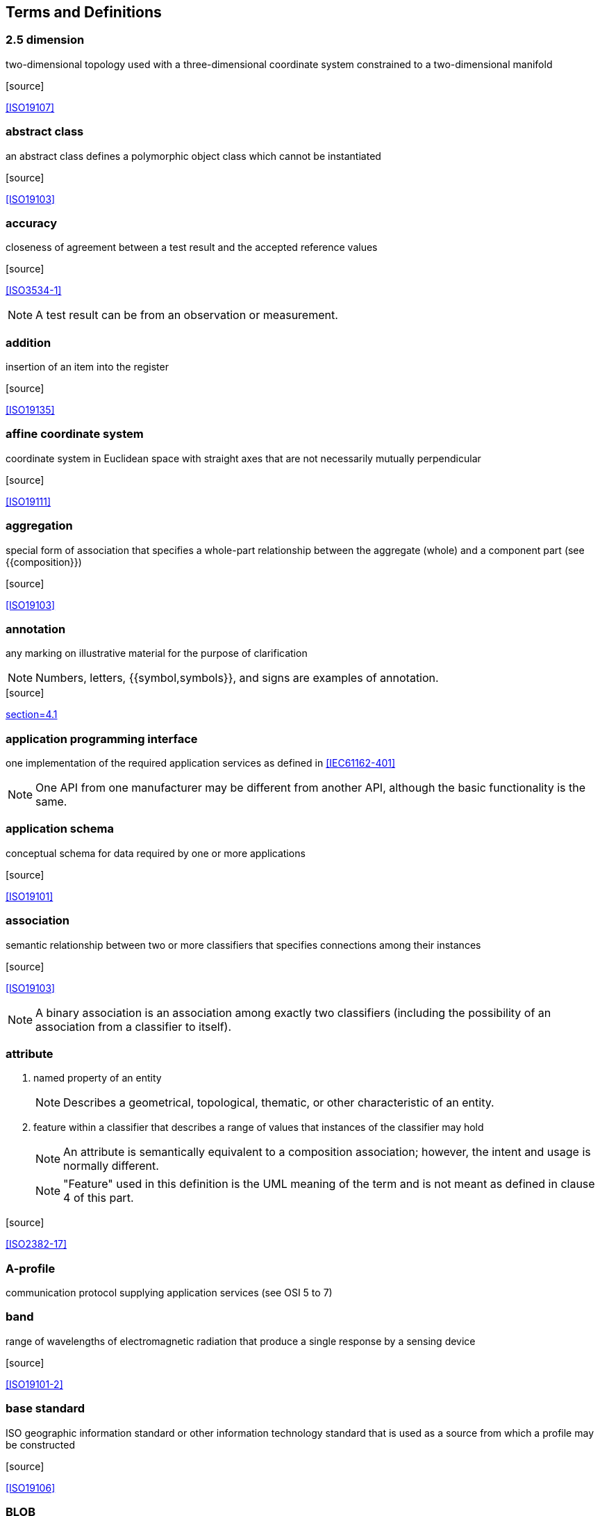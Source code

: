 == Terms and Definitions

=== 2.5 dimension

two-dimensional topology used with a three-dimensional coordinate system
constrained to a two-dimensional manifold

.[source]
<<ISO19107>>

=== abstract class

an abstract class defines a polymorphic object class which cannot be
instantiated

.[source]
<<ISO19103>>

=== accuracy

closeness of agreement between a test result and the accepted reference values

.[source]
<<ISO3534-1>>

NOTE: A test result can be from an observation or measurement.

=== addition

insertion of an item into the register

.[source]
<<ISO19135>>

=== affine coordinate system

coordinate system in Euclidean space with straight axes that are not
necessarily mutually perpendicular

.[source]
<<ISO19111>>

=== aggregation

special form of association that specifies a whole-part relationship between
the aggregate (whole) and a component part (see {{composition}})

.[source]
<<ISO19103>>

=== annotation

any marking on illustrative material for the purpose of clarification

NOTE: Numbers, letters, {{symbol,symbols}}, and signs are examples of
annotation.

.[source]
<<ISO19117,section=4.1>>

=== application programming interface

one implementation of the required application services as defined in
<<IEC61162-401>>

NOTE: One API from one manufacturer may be different from another API,
although the basic functionality is the same.

=== application schema

conceptual schema for data required by one or more applications

.[source]
<<ISO19101>>

=== association

semantic relationship between two or more classifiers that specifies
connections among their instances

.[source]
<<ISO19103>>

NOTE: A binary association is an association among exactly two classifiers
(including the possibility of an association from a classifier to itself).

=== attribute

. named property of an entity
+
--
NOTE: Describes a geometrical, topological, thematic, or other characteristic
of an entity.
--
. feature within a classifier that describes a range of values that instances
of the classifier may hold
+
--
NOTE: An attribute is semantically equivalent to a composition association;
however, the intent and usage is normally different.

NOTE: "Feature" used in this definition is the UML meaning of the term and is
not meant as defined in clause 4 of this part.
--

.[source]
<<ISO2382-17>>

=== A-profile

communication protocol supplying application services (see OSI 5 to 7)

=== band

range of wavelengths of electromagnetic radiation that produce a single
response by a sensing device

.[source]
<<ISO19101-2>>

=== base standard

ISO geographic information standard or other information technology standard
that is used as a source from which a profile may be constructed

.[source]
<<ISO19106>>

=== BLOB
alt:[Binary Large Object]

a collection of binary data stored as a single entity

=== boundary

set that represents the limit of an entity

.[source]
<<ISO19107>>

NOTE: Boundary is most commonly used in the context of geometry, where the set
is a collection of points or a collection of objects that represent those
points.

=== cartesian coordinate system

coordinate system which gives the position of points relative to stem:[n]
mutually perpendicular axes

.[source]
<<ISO19111>>

=== character

in online data exchange: an octet containing a code from the set defined in
<<ISO8859-1>>. The null character (octet containing all zero bits) may have
special meaning

=== chart window

the portion of the screen that is displaying chart feature information in a
graphical representation similar to that of a nautical chart

=== clarification

non-substantive change to a register item

.[source]
<<ISO19135>>

NOTE: A non-substantive change does not change the semantics or technical
meaning of the item. A clarification does not result in a change to the
registration status of the register item.

=== class

description of a set of objects that share the same attributes, operations,
methods, relationships, and semantics

.[source]
<<ISO19103>>

NOTE: A class represents a concept within the system being modelled. Depending
on the kind of model, the concept may be real-world (for an analysis model),
or it may also contain algorithmic and computer implementation concepts (for a
design model). A classifier is a generalization of class that includes other
class-like elements, such as data type, actor and component.

NOTE: A class may use a set of interfaces to specify collections of operations
it provides to its environment. See: interface.

=== classification

the process of determining the appropriate type within a feature catalogue for
a particular real world feature, including consideration of data quality

=== classifier

mechanism that describes behavioural and structural features

.[source]
<<ISO19103>>

NOTE: Classifiers include interfaces, classes, datatypes, and components.

=== client

a technical entity (for example: Device, Program) which uses a service

=== co-attribute (of an attribute)

a sub-attribute of the same complex attribute; an attribute of the same
feature or information type

=== code list

value domain including a code for a permissible value

.[source]
<<ISO19136>>

=== colour token

an identifier for a colour in a palette

=== complex attribute

an aggregation of other attributes which may be either simple or complex

.[source]
<<ISO19109>>

=== composite curve

sequence of curves such that each curve (except the first) starts at the end
point of the previous curve in the sequence

.[source]
<<ISO19107>>

=== composition

form of aggregation association with strong ownership and coincident lifetime
as part of the whole

.[source]
<<ISO19103>>

NOTE: Parts with non-fixed multiplicity may be created after the composite
itself, but once created they live and die with it (that is, they share
lifetimes). Such parts can also be explicitly removed before the death of the
composite. Composition may be recursive. Synonym: composite aggregation.

=== compound coordinate reference system

coordinate reference system using at least two independent coordinate
reference systems

.[source]
<<ISO19111>>

=== concatenated coordinate operation

coordinate operation consisting of sequential application of multiple
coordinate operations

.[source]
<<ISO19111>>

=== conceptual model

model that defines the concepts of a universe of discourse

.[source]
<<ISO19101>>

=== conceptual schema

formal description of a conceptual model

.[source]
<<ISO19101>>

=== conformance

fulfilment of specified requirements

.[source]
<<ISO19105>>

=== continuous coverage

coverage that returns different values for the same feature attribute at
different direct positions within a single geometric object in its
spatiotemporal domain

.[source]
<<ISO19123>>

NOTE: Although the spatiotemporal domain of a continuous coverage is
ordinarily bounded in terms of its spatial extent, it can be subdivided into
an infinite number of direct positions.

=== control body

group of technical experts that makes decisions regarding the content of a
register

.[source]
<<ISO19135>>

=== coordinate

one of a sequence of stem:[n] numbers designating the position of a point in
N-dimensional space

.[source]
<<ISO19111>>

NOTE: The numbers must be qualified by units.

=== coordinate conversion

coordinate operation in which both coordinate reference systems are based on
the same datum

.[source]
<<ISO19111>>

=== coordinate operation

change of coordinates, based on a one-to-one relationship, from one coordinate
reference system to another

.[source]
<<ISO19111>>

=== coordinate reference system

a coordinate system that is related to the real world by a datum

.[source]
<<ISO19111>>

NOTE: For geodetic and vertical datums, it will be related to the Earth.

=== coordinate system

set of mathematical rules for specifying how coordinates are to be assigned to
points

.[source]
<<ISO19111>>

=== coordinate transformation

coordinate operation in which the two coordinate reference systems are based
on different datums

.[source]
<<ISO19111>>

=== coordinate tuple

ordered list of coordinates

=== coverage

feature that acts as a function to return values from its range for any direct
position within its spatial, temporal or spatiotemporal domain

.[source]
<<ISO19123>>

[example]
Examples include a raster image, polygon overlay, or digital elevation matrix

=== coverage geometry

configuration of the domain of a coverage described in terms of coordinates

.[source]
<<ISO19123>>

=== curve

1-dimensional geometric primitive, representing the continuous image of a line

.[source]
<<ISO19107>>

NOTE: The boundary of a curve is the set of points at either end of the curve.
If the curve is a cycle, the two ends are identical, and the curve (if
topologically closed) is considered to not have a boundary. The first point is
called the start point, and the last is the end point. Connectivity of the
curve is guaranteed by the "continuous image of a line" clause. A topological
theorem states that a continuous image of a connected set is connected.

=== curve segment

1-dimensional geometric object used to represent a continuous component of a
curve using homogeneous interpolation and definition methods

.[source]
<<ISO19107>>

NOTE: The geometric set represented by a single curve segment is equivalent to
a curve.

=== cycle

spatial object without a boundary

.[source]
<<ISO19107>>

NOTE: Cycles are used to describe boundary components (see {{ring}}). A cycle has
no boundary because it closes on itself, but it is bounded (that is, it does
not have infinite extent). A circle or a sphere, for example, has no boundary,
but is bounded.

=== data

reinterpretable representation of information in a formalised manner suitable
for communication, interpretation, or processing

.[source]
<<ISO2382-1>>

=== data capture and classification guide

instructions describing the data capturing process and the process of
classification

=== data compaction

reduction of the number of data elements, bandwidth, cost, and time for the
generation, transmission, and storage of data without loss of information by
eliminating unnecessary redundancy, removing irrelevancy, or using special
coding

.[source]
<<ANS523>>

NOTE: Whereas data compaction reduces the amount of data used to represent a
given amount of information, data compression does not.

=== data compression

compression: reduction in the number of bits used to represent source image
data

.[source]
<<ISO10918-1>>

NOTE: Data compression does not reduce the amount of data used to represent a
given amount of information, whereas data compaction does. Both data
compression and data compaction result in the use of fewer data elements for a
given amount of information.

=== data marshalling

defines a transmission format for data records that is independent of computer
architecture, network particulars, compilers and programming languages. Data
marshalling routines convert between this transport format and internal data
representations used in different modules

=== data product

a dataset or dataset series that conforms to a data product specification

.[source]
<<ISO19131>>

=== data product specification

a detailed description of a dataset or dataset series together with additional
information that will enable it to be created, supplied to and used by another
party

.[source]
<<ISO19131>>

NOTE: A data product specification provides a description of Hydrographic
Concepts and a specification for mapping the universe of discourse to a
dataset. It may be used for production, sales, end-use or other purposes.

=== data quality date

date or range of dates on which a data quality measure is applied

.[source]
<<ISO19113>>

=== data quality element

quantitative component documenting the quality of a dataset

.[source]
<<ISO19101>>

NOTE: The applicability of a data quality element to a dataset depends on both
the dataset's content and its product specification, the result being that all
data quality elements may not be applicable to all datasets

=== data quality evaluation procedure

operations used in applying and reporting quality evaluation methods and their
results

.[source]
<<ISO19113>>

=== data quality measure

evaluation of a data quality subelement

.[source]
<<ISO19113>>

[example]
The percentage of the values of an attribute that are correct.

=== data quality overview element

non-quantitative component documenting the quality of a dataset

.[source]
<<ISO19101>>

NOTE: Information about the purpose, usage and lineage of a dataset is
non-quantitative quality information.

=== data quality result

value or set of values resulting from applying a data quality measure or the
outcome of evaluating the obtained value or set of values against a specified
conformance quality level

.[source]
<<ISO19113>>

[example]
A data quality result of "90" with a data quality value type of "percentage"
reported for the data quality element and its data quality subelement
"completeness, commission" is an example of a value resulting from applying a
data quality measure to a data specified by a data quality scope. A data
quality result of "true" with a data quality value type of "Boolean variable"
is an example of comparing the value (90) against a specified acceptable
conformance quality level (85) and reporting an evaluation of a kind, pass or
fail.

=== data quality scope

extent or characteristic(s) of the data for which quality information is
reported

.[source]
<<ISO19113>>

NOTE: A data quality scope for a dataset can comprise a dataset series to
which the dataset belongs, the dataset itself, or a smaller grouping of data
located physically within the dataset sharing common characteristics. Common
characteristics can be an identified feature type, feature attribute, or
feature relationship; data collection criteria; original source; or a
specified geographic or temporal extent.

=== data quality subelement

component of a data quality element describing a certain aspect of that data
quality element

.[source]
<<ISO19113>>

=== data quality value type

value type for reporting a data quality result

.[source]
<<ISO19113>>

[example]
"boolean variable", "percentage", "ratio"

NOTE: A data quality value type is always provided for a data quality result.

=== data quality value unit

value unit for reporting a data quality result

.[source]
<<ISO19113>>

[example]
"metre"

NOTE: A data quality value unit is provided only when applicable for a data
quality result.

=== data type

specification of a value domain with operations allowed on values in this
domain

.[source]
<<ISO19103>>

[example]
Integer, Real, Boolean, String, DirectPosition and Date

NOTE: Data types include primitive predefined types and user-definable types.

NOTE: A data type is identified by a term, for example Integer

=== dataset

identifiable collection of data

.[source]
<<ISO19115>>

NOTE: A dataset may be a smaller grouping of data which, though limited by
some constraint such as spatial extent or feature type, is located physically
within a larger dataset. Theoretically, a dataset may be as small as a single
feature or feature attribute contained within a larger dataset. A hardcopy map
or chart may be considered a dataset.

=== dataset series

collection of datasets sharing the same product specification

.[source]
<<ISO19115>>

=== datum

parameter or set of parameters that define the position of the origin, the
scale, and the orientation of a coordinate system

.[source]
<<ISO19113>>

=== dependency

relationship between two modelling elements, in which a change to one
modelling element (the independent element) will affect the other modelling
element (the dependent element)

=== direct position

position described by a single set of coordinates within a coordinate
reference system

.[source]
<<ISO19107>>

=== discrete coverage

coverage that returns the same feature attribute values for every direct
position within any single geometric object in its spatiotemporal domain

.[source]
<<ISO19123>>

NOTE: The spatiotemporal domain of a discrete coverage consists of a finite
set of geometric objects.

=== domain

well-defined set

.[source]
<<ISO19103>>

NOTE: Domains are used to define the domain set and range set of attributes,
operators and functions.

=== domain specific catalogue functions

scripting functions provided within a scripting catalogue which are not part
of the standard catalogue functions

=== domain specific functions

all scripting functions which are defined outside S-100 Part 13. The union of
Domain Specific Host Functions and Domain Specific Catalogue Functions

=== domain specific host functions

scripting functions provided by a host to support domain-specific
functionalities

=== ellipsoid

surface formed by the rotation of an ellipse about a main axis

.[source]
<<ISO19111>>

Mathematically it is expressed in Cartesian coordinates as:
stem:[(x^2+y^2)/a^2 + z^2/b^2 = 1]

Where 'stem:[a]' is the semi-major axis and 'stem:[b]' is the semi-minor axis.
The latter is the rotation axis, such ellipsoids are also called oblate
spheroids.

=== ellipsoidal coordinate system

coordinate system in which position is specified by geodetic latitude,
geodetic longitude and (in the three dimensional case) ellipsoidal height

.[source]
<<ISO19111>>

=== ellipsoidal height

distance of a point from the ellipsoid measured along the perpendicular from
the ellipsoid to this point; positive if upwards or outside of the ellipsoid

.[source]
<<ISO19111>>

=== encoding

conversion of data into a series of codes

.[source]
<<ISO19118>>

=== end point

last point of a curve

.[source]
<<ISO19107>>

=== event

action which occurs at an instant

.[source]
<<ISO19108>>

=== exterior

difference between the universe and the closure

.[source]
<<ISO19107>>

NOTE: The concept of exterior is applicable to both topological and geometric
complexes.

=== face

2-dimensional topological primitive

.[source]
<<ISO19107>>

NOTE: The geometric realization of a face is a surface. The boundary of a face
is the set of directed edges within the same topological complex that are
associated to the face via the boundary relations. These can be organized as
rings.

=== feature

abstraction of real world phenomena

.[source]
<<ISO19101>>

NOTE: A feature may occur as a type or an instance. Feature type or feature
instance should be used when only one is meant.

[example]
The phenomenon named 'Eiffel Tower' may be classified with other phenomena
into a feature type 'tower'.

=== feature association

relationship that links instances of one feature type with instances of the
same or a different feature type

.[source]
<<ISO19110>>

=== feature attribute

characteristic of a feature

.[source]
<<ISO19101>>

NOTE: A feature attribute type has a name, a data type and a domain associated
to it. A feature attribute instance has an attribute value taken from the
value domain of the feature attribute type.

[example]
A feature attribute named 'colour' may have an attribute value 'green' which
belongs to the data type 'text'.

[example]
A feature attribute named 'length' may have an attribute value '82,4' which
belongs to the data type 'real'.

=== feature catalogue

a catalogue containing definitions and descriptions of the feature types,
feature attributes, and feature associations occurring in one or more sets of
geographic data

.[source]
<<ISO19110>>

=== feature portrayal function

function that maps a geographic feature to a {{symbol}}

.[source]
<<ISO19117,section=4.10>>

=== field

a named collection of labeled {{subfield,subfield(s)}}

[example]
IHO attribute label/code and IHO Attribute Value are collected into a field
named Feature Record Attribute.

=== flattening

ratio of the difference between the semi-major (stem:[a]) and semi-minor axis
(stem:[b]) of an ellipsoid to the semi-major axis stem:[f = (a*b)/a]

.[source]
<<ISO19111>>

=== function

rule that associates each element from a domain (source, or domain of the
function) to a unique element in another domain (target, co-domain, or range)

.[source]
<<ISO19107>>

NOTE: The range is defined by another domain.

=== generalization

taxonomic relationship between a more general element and a more specific
element

.[source]
<<ISO19103>>

NOTE: The more specific element is fully consistent with the more general
element and contains additional information. An instance of the more specific
element may be used where the more general element is allowed. See:
{{inheritance}}.

=== geodetic coordinate reference system

coordinate reference system based on a geodetic datum

.[source]
<<ISO19111>>

=== geodetic datum

datum describing the relationship of a 2- or 3-dimensional coordinate system
to the Earth

.[source]
<<ISO19111>>

=== geodetic latitude

angle from the equatorial plane to the perpendicular to the ellipsoid through
a given point, northwards treated as positive

.[source]
<<ISO19111>>

=== geodetic longitude

angle from the prime meridian plane to the meridian plane of a given point,
eastward treated as positive

.[source]
<<ISO19111>>

=== geographic information

Information concerning phenomena implicitly or explicitly associated with a
location relative to the Earth

.[source]
<<ISO19101>>

=== geolocation information

information used to determine geographic location corresponding to image
location

=== geometric aggregate

collection of geometric objects that has no internal structure

.[source]
<<ISO19107>>

=== geometric boundary

boundary represented by a set of geometric primitives of smaller geometric
dimension that limits the extent of a geometric object

.[source]
<<ISO19107>>

=== geometric complex

set of disjoint geometric primitives where the boundary of each geometric
primitive can be represented as the union of other geometric primitives of
smaller dimension within the same set

.[source]
<<ISO19107>>

NOTE: The geometric primitives in the set are disjoint in the sense that no
direct position is interior to more than one geometric primitive. The set is
closed under boundary operations, meaning that for each element in the
geometric complex, there is a collection (also a geometric complex) of
geometric primitives that represents the boundary of that element. Recall
that the boundary of a point (the only 0D primitive object type in geometry)
is empty. Thus, if the largest dimension geometric primitive is a surface
(2-D), the composition of the boundary operator in this definition terminates
after at most two steps. It is also the case that the boundary of any object
is a cycle.

=== geometric dimension

largest number stem:[n] such that each direct position in a geometric set can
be associated with a subset that has the direct position in its interior and
is similar (isomorphic) to stem:[R^n], Euclidean stem:[n]-space

.[source]
<<ISO19107>>

=== geometric object

spatial object representing a set of direct positions

.[source]
<<ISO19107>>

NOTE: A geometric object consists of a geometric primitive, a collection of
geometric primitives, or a geometric complex treated as a single entity. A
geometric object may be the spatial characteristics of an object such as a
feature or a significant part of a feature.

=== geometric primitive

geometric object representing a single, connected, homogeneous element of
geometry

.[source]
<<ISO19107>>

NOTE: Geometric primitives are non-decomposed objects that present
information about geometric configuration. They include points, curves,
surfaces, and solids.

=== geometry value object

object composed of a set of geometry value pairs such that the geometric
object elements of the geometry value pairs are elements of a larger
geometric object

.[source]
<<ISO19123>>

=== georectified

corrected for positional displacement with respect to the surface of the earth

=== georeferencing

process of determining the relation between the position of data in the image
coordinates and its geographic or map location

=== grid

network composed of two or more sets of curves in which the members of each
set intersect the members of the other sets in an algorithmic way

.[source]
<<ISO19123>>

NOTE: The curves partition a space into grid cells.

=== grid coordinate system

coordinate system in which position is specified relative to the intersection
of curves

=== grid coordinates

sequence of two or more numbers specifying a position with respect to its
location on a grid

=== grid point

point located at the intersection of two or more curves in a grid

.[source]
<<ISO19123>>

=== gridded data

data whose attributevalues are associated with positions on a grid coordinate
system

=== ground control point

point on the earth that has an accurately known geographic position

=== host

the environment hosting a Lua interpreter. Typically the host is an
application which uses one or more S-100 based products, such as an ECDIS

=== host functions

the scripting functions provided by a host. The union of the Standard Host
Functions and the Domain Specific Host Functions

=== human readable

a representation of information that can be naturally read by humans

=== identifier

a linguistically independent sequence of characters capable of uniquely and
permanently identifying that with which it is associated

.[source]
<<ISO11179-3>>, adapted

=== image

gridded coverage whose attributevalues are a numerical representation of a
physical parameter

NOTE: The physical parameters are the result of measurement by a sensor or a
prediction from a model.

=== image coordinate reference system

coordinate reference system based on an image datum

=== image datum

datum which defines the relationship of a coordinate system to an image

=== imagery

representation of phenomena as images produced by electronic and/or optical
techniques

.[source]
<<ISO19101-2>>

NOTE: In this part of <<ISO19115>>, it is assumed that the objects and
phenomena have been sensed or detected by camera, infrared and multispectral
scanners, radar and photometers, or other remote sensing instruments and
devices.

=== inheritance

mechanism by which more specific elements incorporate structure and behaviour
of more general elements related by behaviour

.[source]
<<ISO19103>>

NOTE: See {{generalization}}.

=== instance

entity to which a set of operations can be applied and which has a state that
stores the effects of the operations

.[source]
<<ISO19103>>

NOTE: See: {{object}}.

=== interior

set of all direct positions that are on a geometric object but which are not
on its boundary

.[source]
<<ISO19107>>

NOTE: The interior of a topological object is the homomorphic image of the
interior of any of its geometric realizations. This is not included as a
definition because it follows from a theorem of topology.

=== ISO/IEC 8211 record

an <<ISO8211>> implementation of a S-57 {{record}} and which comprises one
or more {{field,fields}}

=== label

an <<ISO8211>> implementation concept used to identify the {{subfield}}

=== LIDAR

system consisting of 1) a photon source (frequently, but not necessarily, a
laser), 2) a photon detection system, 3) a timing circuit, and 4) optics for
both the source and the receiver that uses emitted laser light to measure
ranges to and/or properties of solid objects, gases, or particulates in the
atmosphere

NOTE: Time of flight (TOF) LIDARs use short laser pulses and precisely record
the time each laser pulse was emitted and the time each reflected return(s)
is received in order to calculate the distance(s) to the scatterer(s)
encountered by the emitted pulse. For topographic LIDAR, these time-of-flight
measurements are then combined with precise platform location/attitude data
along with pointing data to produce a three-dimensional product of the
illuminated scene of interest.

.[source]
<<ISO19130-2,section=4.40>>, via ISO Multilingual Glossary of Terms.

=== machine readable

a representation of information that can be processed by computers

=== map projection

coordinate conversion from an ellipsoidal coordinate system to a plane

.[source]
<<ISO19111>>

=== meridian

intersection of an ellipsoid by a plane containing the shortest axis of the
ellipsoid

.[source]
<<ISO19111>>

=== message

a fixed format sequence of data that are exchanged

=== metadata

data about data

.[source]
<<ISO19115>>

=== metadata element

discrete unit of metadata

NOTE: Metadata elements are unique within a metadata entity.

NOTE: Equivalent to an attribute in UML terminology.

.[source]
<<ISO19115>>

=== metadata entity

set of metadata elements describing the same aspect of data

NOTE: May contain one or more metadata entities.

NOTE: Equivalent to a class in UML terminology

.[source]
<<ISO19115>>

=== metadata section

subset of metadata which consists of a collection of related metadata
entities and metadata elements

NOTE: Equivalent to a package in UML terminology

.[source]
<<ISO19115>>

=== metamodel

model that defines the language for expressing a model

=== model

abstraction of some aspects of universe of discourse

.[source]
<<ISO19101>>

NOTE: A semantically complete abstraction of a system.

=== modification

a substantive semantic change to a register item

.[source]
<<ISO19135>>

=== multiplicity

specification of the number of possible occurences of a property, or the
number of allowable elements that may participate in a given relationship

.[source]
<<ISO19103>>

[example]
1..\* (one to many) , 1 (exactly one), 0..1 (zero or one).

=== navigation display
alt:[navigation screen]

the ECDIS or INS display(s) which is being used for route monitoring or
collision avoidance

NOTE: Displays showing only non-S-100 information (e.g., radar,
meteorological information) are excluded from the scope of this document.

=== object

entity with a well-defined boundary and identity that encapsulates state and
behaviour

NOTE: State is represented by attributes and relationships, behaviour is
represented by operations, methods, and state machines. An object is an
instance of a class. See: {{class}}, {{instance}}.

=== operation

in online data exchange: a function(s) needed on the server and/or client in
an Online Data Exchange service in order to correctly accomplish the intended
service

=== package

general purpose mechanism for organizing elements into groups

.[source]
<<ISO19103>>

NOTE: Packages may be nested within other packages. Both model elements and
diagrams may appear in a package.

=== palette

collection of colours defined in CIE and/or sRGB colour space and identified
by a colour token

=== pass

single instance of a remote, mobile measuring system going by a target of
interest

NOTE: In this part of <<ISO19115>>, the measuring system will usually be a
remote sensing platform. In a navigation context, the measuring system might
be a GPS satellite.

=== pixel

smallest element of a digital image to which attributes are assigned

.[source]
<<ISO19129>>

NOTE: It is the smallest unit of display for a visible image.

=== platform

structure which supports a sensor, or sensors

=== point

0-dimensional geometric primitive, representing a position

.[source]
<<ISO19107>>

NOTE: The boundary of a point is the empty set.

=== point coverage

coverage that has a spatial domain composed of points

.[source]
<<ISO19123>>

=== polarisation

restricting radiation, especially light, vibrations to a single plane

=== portrayal

presentation of information to humans

.[source]
<<ISO19117>>

NOTE: Within the scope of this International Standard portrayal is restricted
to the portrayal of geographic information.

=== portrayal catalogue

collection of defined {{portrayal,portrayals}} for a feature catalogue

NOTE: Content of a portrayal catalogue includes
{{portrayal function,portrayal functions}}, {{symbol,symbols}}, and
{{portrayal context}}.

.[source]
<<ISO19117,section=4.21>>

=== portrayal context

circumstances, imposed by factors extrinsic to a geographic dataset, that
affect the {{portrayal}} of that dataset

NOTE: Portrayal context can influence the selection of
{{portrayal function,portrayal functions}} and construction of
{{symbol,symbols}}.

[example]
Factors contributing to portrayal context can include the proposed display or
map scale, the viewing conditions (day/night/dusk), and the display
orientation requirements (north not necessarily at the top of the screen or
page) among others.

.[source]
<<ISO19117,section=4.22>>

=== portrayal function

function that maps geographic features to {{symbol,symbols}}

NOTE: {{portrayal,Portrayal}} functions can also include parameters and
other computations that are not dependent on geographic feature properties.

.[source]
<<ISO19117,section=4.23>>

=== portrayal rule

specific type of {{portrayal function}} expressed in a declarative language

NOTE: A declarative language is rule-based and includes decision and
branching statements.

.[source]
<<ISO19117,section=4.25>>

=== pre-order Traversal Sequence

representation of the order in which information, in a tree structure
diagram, must be interpreted. The sequence is extremely important and
inviolate as there is no other explicit method of specifying the interfield
(parent/child) relationships within the <<ISO8211>> data records.

=== prime meridian

meridian from which the longitudes of other meridians are quantified

.[source]
<<ISO19111>>

=== profile

set of one or more base standards or subsets of base standards, and, where
applicable, the identification of chosen clauses, classes, options and
parameters of those base standards, that are necessary for accomplishing a
particular function

NOTE: A profile is derived from base standards so that by definition,
conformance to a profile is conformance to the base standards from which it
is derived.

.[source]
<<ISO19106>>

=== projected coordinate reference system

coordinate reference system derived from a two-dimensional geodetic
coordinate reference system by applying a map projection

.[source]
<<ISO19111>>

=== quadtree

expression of a two-dimensional object as a tree structure of quadrants,
which are formed by recursively subdividing each non-homogeneous quadrant
until all quadrants are homogeneous with respect to a selected
characteristic, or until a predetermined cut-off depth is reached

.[source]
<<ISO2382>>

=== quality

totality of characteristics of a product that bear on its ability to satisfy
stated and implied needs

.[source]
<<ISO19113>>

=== range <coverage>

set of values associated by a function with the elements of the
spatiotemporal domain of a coverage

.[source]
<<ISO19123>>

=== raster

usually rectangular pattern of parallel scanning lines forming or
corresponding to the display on a cathode ray tube

.[source]
<<ISO19123>>

NOTE: A raster is a type of grid.

=== realization

relationship between a specification and its implementation

.[source]
<<ISO19103>>

NOTE: An indication of the inheritance of behaviour without the inheritance
of structure.

=== record

finite, named collection of related items (objects or values)

.[source]
<<ISO19107>>

NOTE: Logically, a record is a set of pairs <name, item>.

=== rectified grid

grid for which there is a linear relationship between the grid coordinates
and the coordinates of an external coordinate reference system

.[source]
<<ISO19123>>

NOTE: If the coordinate reference system is related to the earth by a datum,
the grid is a georectified grid.

=== referenceable grid

grid associated with a transformation that can be used to convert grid
coordinate values to values of coordinates referenced to an external
coordinate reference system

.[source]
<<ISO19123>>

NOTE: If the coordinate reference system is related to the earth by a datum,
the grid is a georeferenceable grid.

=== register

set of files containing identifiers assigned to items with descriptions of
the associated items

.[source]
<<ISO19135>>

NOTE: Descriptions may consist of many types of information, including names,
definitions and codes.

=== register manager

organization to which management of a register has been delegated by the
register owner

.[source]
<<ISO19135>>

NOTE: In the case of an IHO Register, the Register Manager performs the
functions of the registration authority specified in the IHO Directives.

=== register owner

organization that establishes a register

.[source]
<<ISO19135>>

=== registration

assignment of a permanent, unique (in the register), and unambiguous
identifier to an item

.[source]
<<ISO19135>>

=== registry

information system on which a register is maintained

.[source]
<<ISO19135>>

=== relationship

semantic connection among model elements

.[source]
<<ISO19103>>

NOTE: Kinds of relationships include association, generalization,
metarelationship, flow, and several kinds grouped under dependency.

=== remote sensing

collection and interpretation of information about an object without being in
physical contact with the object

=== render

conversion of digital graphics data into visual form

.[source]
<<ISO19117>>

[example]
Generation of an image on a video display.

=== resolution (of a sensor)

smallest difference between indications of a sensor that can be meaningfully
distinguished

NOTE: For imagery, resolution refers to radiometric, spectral, spatial and
temporal resolutions.

.[source]
<<ISO19101-2>>

=== resource

asset or means that fulfils a requirement

[example]
Dataset, service, document, person or organisation.

.[source]
<<ISO19115>>

=== retirement

declaration that a register item is no longer suitable for use in the
production of new data

.[source]
<<ISO19135>>

NOTE: The status of the retired item changes from 'valid' to 'retired'. A
retired item is kept in the register to support the interpretation of data
produced before its retirement.

=== ring

simple curve which is a cycle

.[source]
<<ISO19107>>

NOTE: Rings are used to describe boundary components of surfaces in 2-D
coordinate systems.

=== schema

formal description of a model

.[source]
<<ISO19101>>

=== scripting catalogue

generic term describing a collection of one or more files containing
scripting functions

=== scripting domain

the application of scripting to an S-100 domain, such as portrayal

=== scripting engine

a Lua interpreter or virtual machine

=== scripting function

a function written in Lua

=== semi-major axis

semi-diameter of the longest axis of an ellipsoid

.[source]
<<ISO19111>>

=== semi-minor axis

semi-diameter of the shortest axis of an ellipsoid

.[source]
<<ISO19111>>

=== sensor

element of a measuring instrument or measuring chain that is directly
affected by the measurand [International Vocabulary of Basic and General
Terms in Metrology (VIM)]

=== sensor model

description of the radiometric and geometric characteristics of a sensor

.[source]
<<ISO19101-2>>

=== server

a technical entity (for example: Device, Program) that offers a service to a
client

=== service specification

the purpose of a service specification is to provide a holistic overview of
one particular service and its building blocks at logical level including the
A-Profile. It may be complemented by a model based description (for example,
UML model describing the service interfaces, operations and data structures).
The service specification describes a well-defined baseline of the service
and clearly identifies the service version

=== session

set of client service communication. A session is set up or established at a
certain point in time, and then torn down at some later point. An established
communication session may involve more than one message in each direction. A
session is stateful, meaning that at least one of the communicating parts
needs to save information about the session history in order to be able to
communicate, as opposed to stateless communication, where the communication
consists of independent requests with responses

=== spatial reference

description of position in the real world

=== spatiotemporal domain <coverage>

domain composed of geometric objects described in terms of spatial and/or
temporal coordinates

.[source]
<<ISO19123>>

NOTE: The spatiotemporal domain of a continuous coverage consists of a set of
direct positions defined in relation to a collection of geometric objects.

=== specification

declarative description of what something is or does

NOTE: Contrast: implementation.

=== specification scope

a partitioning of the data content of the product on the basis of one or more
criteria

.[source]
<<ISO19131>>, adapted

=== spectral resolution

specific wavelength interval within the electromagnetic spectrum

[example]
Band 1 of Landsat TM lies between stem:[0.45] and stem:[0.52 "unitsml(um)"]
in the visible part of the spectrum.

=== standard catalogue functions

scripting functions which are guaranteed to be part of all scripting
catalogues

=== standard host functions

scripting functions which must be provided by the host. Scripting functions
call standard host functions to obtain information about the dataset(s) being
processed

=== standard scripting functions

All scripting functions defined within S-100 Part 13. The union of Standard
Host Functions and Standard Catalogue Functions

=== start point

first point of a curve

.[source]
<<ISO19107>>

=== stereotype

new type of modelling element that extends the semantics of the metamodel

.[source]
<<ISO19103>>

NOTE: Stereotypes must be based on certain existing types or classes in the
metamodel. Stereotypes may extend the semantics, but not the structure of
pre-existing types and classes. Certain stereotypes are predefined in the
UML, others may be user defined. Stereotypes are one of three extensibility
mechanisms in UML. The others are constraint and tagged value.

=== stream

in online data exchange: a continuous sequence of fragmented data to be
transported by a communication system

=== sub-attribute

an attribute of a complex attribute

=== subfield

a subfield is a component of a {{field}}. It is a contiguous string of bytes
whose position, length and data type are described in the field data
description. It is the smallest unit of information which can be described by
this standard

NOTE: Certain stylized subfields, such as date (YYYYMMDD), must be further
resolved by an application.

=== submitting organization

organization authorised by a register owner to propose changes to the content
of a register

.[source]
<<ISO19135>>

=== subregion

collection of geospatial data for a specific area within a dataset where the
geospatial data conforms to a common, specific acquisition requirement that
may differ from that of other collections within the cell

=== supersession

declaration that a register item has been retired and replaced by one or more
new items

.[source]
<<ISO19135>>

NOTE: The status of the replaced item changes from 'valid' to 'superseded.' A
superseded item is kept in the register to support the interpretation of data
produced before its supersession.

=== surface

connected 2-dimensional geometric primitive, representing the continuous
image of a region of a plane

.[source]
<<ISO19107>>

NOTE: The boundary of a surface is the set of oriented, closed curves that
delineate the limits of the surface.

=== surface patch

2-dimensional, connected geometric object used to represent a continuous
portion of a surface using homogeneous interpolation and definition methods

.[source]
<<ISO19107>>

=== symbol

portrayal primitive such as linestyles, patterns, text and point symbol
graphics defined in SVG

=== tag

an <<ISO8211>> implementation concept used to identify each instance of a
{{field}}

=== tag value

explicit definition of a property as a name-value pair

NOTE: In a tagged value, the name is referred as the tag. Certain tags are
predefined in the UML; others may be user defined. Tagged values are one of
three extensibility mechanisms in UML. The others are constraint and
stereotype.

=== technical service

taken from the concepts of service-oriented architectures, a technical
service refers to a set of related software functionalities that can be
reused for different purposes together with policies that govern and control
its usage. A technical service is a service offered by an electronic device
to another electronic device. Often operational services are implemented by
electronic devices that offer several technical services to use the
operational service

=== temporal reference system

reference system against which time is measured

=== tessellation

partitioning of a space into a set of conterminous geometric objects having
the same dimension as the space being partitioned

.[source]
<<ISO19123>>

NOTE: A tessellation composed of congruent regular polygons or polyhedra is a
regular tessellation; One composed of regular, but non-congruent polygons or
polyhedra is semi-regular. Otherwise the tessellation is irregular.

=== triangulated irregular network
alt:[TIN]

tessellation composed of triangles

.[source]
<<ISO19123>>

=== tuple

ordered list of values

=== type

stereotype of class that is used to specify a domain of instances (objects)
together with the operations applicable to the objects

NOTE: A type may have attributes and associations.

=== unit

defined quantity in which dimensioned parameters are expressed

=== value

element of a type domain

.[source]
<<ISO19103>>

NOTE: A value may be considered a possible state of an object within a class
or type (domain).

NOTE: A data value is an instance of a data type, a value without identity.

=== value domain

set of accepted values

.[source]
<<ISO19103>>

[example]
The range 3-28, all integers, any ASCII character, enumeration of all
accepted values (green, blue, white).

=== vertical coordinate reference system

one-dimensional coordinate reference system based on a vertical datum

.[source]
<<ISO19111>>

=== vertical coordinate system

one-dimensional coordinate system used for gravity-related height or depth
measurements

.[source]
<<ISO19111>>

=== vertical datum

datum describing the relation of gravity-related heights or depths to the
Earth

.[source]
<<ISO19111>>
